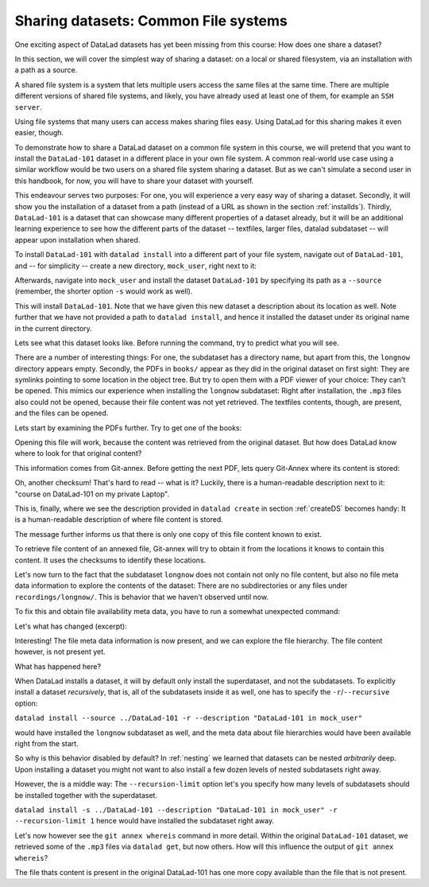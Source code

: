 Sharing datasets: Common File systems
-------------------------------------

One exciting aspect of DataLad datasets has yet been missing from this
course: How does one share a dataset?

In this section, we will cover the simplest way of sharing a dataset:
on a local or shared filesystem, via an installation with a path as
a source.

A shared file system is a system that lets multiple users access the
same files at the same time. There are multiple different versions
of shared file systems, and likely, you have already used at least one
of them, for example an ``SSH server``.

.. todo::

   elaborate on this once I have a clear definition of what a shared file
   system is in my head and an idea of which types are commonly used.

Using file systems that many users can access makes sharing files
easy. Using DataLad for this sharing makes it even easier, though.

To demonstrate how to share a DataLad dataset on a common file system
in this course, we will pretend that you
want to install the ``DataLad-101`` dataset in a different place in
your own file system. A common real-world use case using a similar
workflow would be two users on a shared file system sharing a
dataset. But as we can't simulate a second user in this handbook,
for now, you will have to share your dataset with yourself.

This endeavour serves two purposes: For one, you will experience a very easy
way of sharing a dataset. Secondly, it will show you the installation
of a dataset from a path (instead of a URL as shown in the section
:ref:`installds`). Thirdly, ``DataLad-101`` is a dataset that can
showcase many different properties of a dataset already, but it will
be an additional learning experience to see how the different parts
of the dataset -- textfiles, larger files, datalad subdataset -- will
appear upon installation when shared.

To install ``DataLad-101`` with ``datalad install`` into a different part
of your file system, navigate out of ``DataLad-101``, and -- for
simplicity -- create a new directory, ``mock_user``, right next to it:

.. runrecord:: _examples/DL-101-120-101
   :language: console
   :workdir: dl-101/DataLad-101

   $ cd ../
   $ mkdir mock_user

Afterwards, navigate into ``mock_user`` and install the dataset
``DataLad-101`` by specifying its path as a ``--source`` (remember,
the shorter option ``-s`` would work as well).

.. runrecord:: _examples/DL-101-120-102
   :language: console
   :workdir: dl-101

   $ cd mock_user
   $ datalad install --source ../DataLad-101 --description "DataLad-101 in mock_user"

This will install ``DataLad-101``. Note that we have given this new
dataset a description about its location as well. Note further that we
have not provided a path to ``datalad install``, and hence it installed the
dataset under its original name in the current directory.

Lets see what this dataset looks like. Before running the command,
try to predict what you will see.

.. runrecord:: _examples/DL-101-120-103
   :language: console
   :workdir: dl-101/mock_user

   $ cd DataLad-101
   $ tree

There are a number of interesting things:
For one, the subdataset has a directory name, but apart from this,
the ``longnow`` directory appears empty. Secondly, the PDFs in
``books/`` appear as they did in the original dataset on first sight:
They are symlinks pointing to some location in the object tree.
But try to open them with a PDF viewer of your choice: They can't be
opened. This mimics our experience when installing the ``longnow``
subdataset: Right after installation, the ``.mp3`` files also could
not be opened, because their file content was not yet retrieved.
The textfiles contents, though, are present, and the files can be
opened.

Lets start by examining the PDFs further. Try to get one of the books:

.. runrecord:: _examples/DL-101-120-104
   :language: console
   :workdir: dl-101/mock_user/DataLad-101

   $ datalad get books/progit.pdf

Opening this file will work, because the content was retrieved from
the original dataset. But how does DataLad know where to look for
that original content?

This information comes from Git-annex. Before getting the next PDF,
lets query Git-Annex where its content is stored:

.. runrecord:: _examples/DL-101-120-105
   :language: console
   :workdir: dl-101/mock_user/DataLad-101

   $ git annex whereis books/TLCL.pdf

Oh, another checksum! That's hard to read -- what is it?
Luckily, there is a human-readable description next to it:
"course on DataLad-101 on my private Laptop".

This is, finally, where we see the description provided in
``datalad create`` in section :ref:`createDS` becomes handy: It is
a human-readable description of where file content is stored.

The message further informs us that there is only one copy
of this file content known to exist.

To retrieve file content of an annexed file, Git-annex will try
to obtain it from the locations it knows to contain this content.
It uses the checksums to identify these locations.

.. todo::

   what is this checksum?

Let's now turn to the fact that the subdataset ``longnow`` does
not contain not only no file content, but also no file meta data
information to explore the contents of the dataset: There are no
subdirectories or any files under ``recordings/longnow/``.
This is behavior that we haven't observed until now.

To fix this and obtain file availability meta data,
you have to run a somewhat unexpected command:

.. runrecord:: _examples/DL-101-120-106
   :language: console
   :workdir: dl-101/mock_user/DataLad-101

   $ datalad install recordings/longnow

Let's what has changed (excerpt):

.. runrecord:: _examples/DL-101-120-107
   :language: console
   :workdir: dl-101/mock_user/DataLad-101
   :lines: 1-30

   $ tree

Interesting! The file meta data information is now present, and we can
explore the file hierarchy. The file content however, is not present yet.

What has happened here?

When DataLad installs a dataset, it will by default only install the
superdataset, and not the subdatasets. To explicitly install a dataset
*recursively*, that is, all of the subdatasets inside it as well, one
has to specify the ``-r``/``--recursive`` option:

``datalad install --source ../DataLad-101 -r --description "DataLad-101 in mock_user"``

would have installed the ``longnow`` subdataset as well, and the meta
data about file hierarchies would have been available right from the
start.

So why is this behavior disabled by default?
In :ref:`nesting` we learned that datasets can be nested *arbitrarily* deep.
Upon installing a dataset you might not want to also install a few dozen levels of
nested subdatasets right away.

However, the is a middle way: The ``--recursion-limit`` option let's
you specify how many levels of subdatasets should be installed together
with the superdataset.

``datalad install -s ../DataLad-101 --description "DataLad-101 in mock_user" -r --recursion-limit 1``
hence would have installed the subdataset right away.

Let's now however see the ``git annex whereis`` command in more detail.
Within the original ``DataLad-101`` dataset, we retrieved some of the ``.mp3``
files via ``datalad get``, but now others. How will this influence the
output of ``git annex whereis``?

.. runrecord:: _examples/DL-101-120-108
   :language: console
   :workdir: dl-101/mock_user/DataLad-101

   # navigate into the subdirectory
   $ cd recordings/longnow
   # file content exists in original DataLad-101 for this file
   $ git annex whereis Long_Now__Seminars_About_Long_term_Thinking/2003_11_15__Brian_Eno__The_Long_Now.mp3

.. runrecord:: _examples/DL-101-120-109
   :language: console
   :workdir: dl-101/mock_user/DataLad-101/recordings/longnow

   # but not for this:
   $ git annex whereis Long_Now__Seminars_About_Long_term_Thinking/2005_01_15__James_Carse__Religious_War_In_Light_of_the_Infinite_Game.mp3

.. todo::

   at some point explain that and why it does not work like this from outside the subdataset

The file thats content is present in the original DataLad-101 has one more copy available
than the file that is not present.

.. todo::

   elaborate on what web and mih@medusa are.

.. todo::

   TODO: back in old directory, updates notes with

   cat << EOT >> notes.txt
   The command git annex whereis PATH lists the repositories that have
   file content.
   EOT
